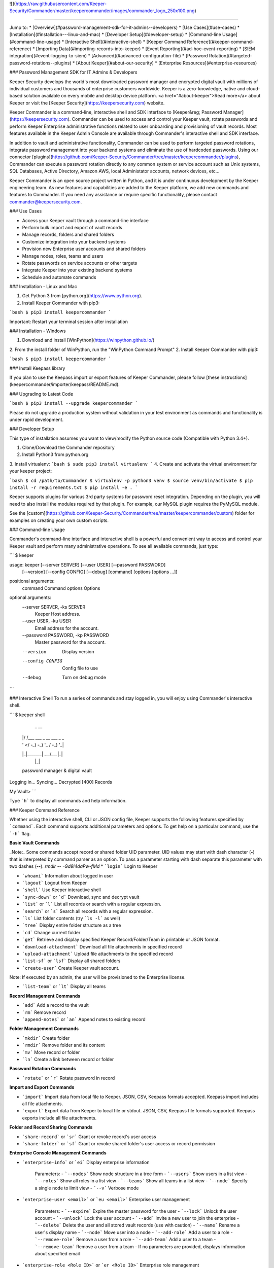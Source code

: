 ![](https://raw.githubusercontent.com/Keeper-Security/Commander/master/keepercommander/images/commander_logo_250x100.png)

----

Jump to:
* [Overview](#password-management-sdk-for-it-admins--developers)
* [Use Cases](#use-cases)
* [Installation](#installation---linux-and-mac)
* [Developer Setup](#developer-setup)
* [Command-line Usage](#command-line-usage)
* [Interactive Shell](#interactive-shell)
* [Keeper Command Reference](#keeper-command-reference)
* [Importing Data](#importing-records-into-keeper)
* [Event Reporting](#ad-hoc-event-reporting)
* [SIEM integration](#event-logging-to-siem)
* [Advanced](#advanced-configuration-file)
* [Password Rotation](#targeted-password-rotations--plugins)
* [About Keeper](#about-our-security)
* [Enterprise Resources](#enterprise-resources)

### Password Management SDK for IT Admins & Developers

Keeper Security develops the world's most downloaded password manager and encrypted digital vault with millions of individual customers and thousands of enterprise customers worldwide.  Keeper is a zero-knowledge, native and cloud-based solution available on every mobile and desktop device platform. <a href="#about-keeper">Read more</a> about Keeper or visit the [Keeper Security](https://keepersecurity.com) website.

Keeper Commander is a command-line, interactive shell and SDK interface to [Keeper&reg; Password Manager](https://keepersecurity.com). Commander can be used to access and control your Keeper vault, rotate passwords and perform Keeper Enterprise administrative functions related to user onboarding and provisioning of vault records. Most features available in the Keeper Admin Console are available through Commander's interactive shell and SDK interface.

In addition to vault and administrative functionality, Commander can be used to perform targeted password rotations, integrate password management into your backend systems and eliminate the use of hardcoded passwords. Using our connector [plugins](https://github.com/Keeper-Security/Commander/tree/master/keepercommander/plugins), Commander can execute a password rotation directly to any common system or service account such as Unix systems, SQL Databases, Active Directory, Amazon AWS, local Administator accounts, network devices, etc...

Keeper Commander is an open source project written in Python, and it is under continuous development by the Keeper engineering team. As new features and capabilities are added to the Keeper platform, we add new commands and features to Commander.  If you need any assistance or require specific functionality, please contact commander@keepersecurity.com.

### Use Cases

* Access your Keeper vault through a command-line interface
* Perform bulk import and export of vault records 
* Manage records, folders and shared folders
* Customize integration into your backend systems
* Provision new Enterprise user accounts and shared folders
* Manage nodes, roles, teams and users
* Rotate passwords on service accounts or other targets
* Integrate Keeper into your existing backend systems
* Schedule and automate commands

### Installation - Linux and Mac

1. Get Python 3 from [python.org](https://www.python.org).
2. Install Keeper Commander with pip3:

```bash
$ pip3 install keepercommander
```

Important: Restart your terminal session after installation

### Installation - Windows 

1. Download and install [WinPython](https://winpython.github.io/)
2. From the install folder of WinPython, run the "WinPython Command Prompt" 
2. Install Keeper Commander with pip3:

```bash
$ pip3 install keepercommander
```

### Install Keepass library

If you plan to use the Keepass import or export features of Keeper Commander, please follow [these instructions](keepercommander/importer/keepass/README.md).

### Upgrading to Latest Code

```bash
$ pip3 install --upgrade keepercommander
```

Please do not upgrade a production system without validation in your test environment as commands and functionality is under rapid development.

### Developer Setup

This type of installation assumes you want to view/modify the Python source code (Compatible with Python 3.4+).

1. Clone/Download the Commander repository 
2. Install Python3 from python.org
3. Install virtualenv:
```bash
$ sudo pip3 install virtualenv
```
4. Create and activate the virtual environment for your keeper project:

```bash
$ cd /path/to/Commander
$ virtualenv -p python3 venv
$ source venv/bin/activate
$ pip install -r requirements.txt
$ pip install -e .
```

Keeper supports plugins for various 3rd party systems for password reset integration. Depending on the plugin, you will need to also install the modules required by that plugin. For example, our MySQL plugin requires the PyMySQL module.

See the [custom](https://github.com/Keeper-Security/Commander/tree/master/keepercommander/custom) folder for examples on creating your own custom scripts.

### Command-line Usage

Commander's command-line interface and interactive shell is a powerful and convenient way to access and control your Keeper vault and perform many administrative operations. To see all available commands, just type:

```
$ keeper

usage: keeper [--server SERVER] [--user USER] [--password PASSWORD]
              [--version] [--config CONFIG] [--debug]
              [command] [options [options ...]]

positional arguments:
  command               Command
  options               Options

optional arguments:
  --server SERVER, -ks SERVER
                        Keeper Host address.
  --user USER, -ku USER
                        Email address for the account.
  --password PASSWORD, -kp PASSWORD
                        Master password for the account.
  --version             Display version
  --config CONFIG       Config file to use
  --debug               Turn on debug mode
```

### Interactive Shell
To run a series of commands and stay logged in, you will enjoy using Commander's interactive shell.

```
$ keeper shell

  _  __
 | |/ /___ ___ _ __  ___ _ _
 | ' </ -_) -_) '_ \/ -_) '_|
 |_|\_\___\___| .__/\___|_|
              |_|

 password manager & digital vault

Logging in...
Syncing...
Decrypted [400] Records

My Vault>
```

Type ```h``` to display all commands and help information.

### Keeper Command Reference

Whether using the interactive shell, CLI or JSON config file, Keeper supports the following features specified by ```command```.  Each command supports additional parameters and options.  To get help on a particular command, use the ```-h``` flag. 

**Basic Vault Commands**

_Note:_ Some commands accept record or shared folder UID parameter. UID values may start with dash character (**-**) that is interpreted by command parser as an option. To pass a parameter starting with dash separate this parameter with two dashes (**--**). `rmdir -- -Gd9l4daPw-fMd`  
* ```login``` Login to Keeper

* ```whoami``` Information about logged in user

* ```logout``` Logout from Keeper

* ```shell``` Use Keeper interactive shell

* ```sync-down``` or ```d``` Download, sync and decrypt vault

* ```list``` or ```l``` List all records or search with a regular expression.

* ```search``` or ```s``` Search all records with a regular expression.

* ```ls``` List folder contents (try ```ls -l``` as well)

* ```tree``` Display entire folder structure as a tree

* ```cd``` Change current folder

* ```get``` Retrieve and display specified Keeper Record/Folder/Team in printable or JSON format.

* ```download-attachment``` Download all file attachments in specified record

* ```upload-attachment``` Upload file attachments to the specified record

* ```list-sf``` or ```lsf``` Display all shared folders

* ```create-user``` Create Keeper vault account.
Note: If executed by an admin, the user will be provisioned to the Enterprise license.

* ```list-team``` or ```lt``` Display all teams

**Record Management Commands**

* ```add``` Add a record to the vault

* ```rm``` Remove record

* ```append-notes``` or ```an``` Append notes to existing record

**Folder Management Commands**

* ```mkdir``` Create folder

* ```rmdir``` Remove folder and its content

* ```mv``` Move record or folder

* ```ln``` Create a link between record or folder

**Password Rotation Commands**

* ```rotate``` or ```r``` Rotate password in record

**Import and Export Commands**

* ```import``` Import data from local file to Keeper. JSON, CSV, Keepass formats accepted. Keepass import includes all file attachments.

* ```export``` Export data from Keeper to local file or stdout. JSON, CSV, Keepass file formats supported.  Keepass exports include all file attachments.

**Folder and Record Sharing Commands**

* ```share-record``` or ```sr``` Grant or revoke record's user access

* ```share-folder``` or ```sf``` Grant or revoke shared folder's user access or record permission

**Enterprise Console Management Commands**

* ```enterprise-info``` or ```ei```   Display enterprise information

    Parameters:
    - ```--nodes``` Show node structure in a tree form
    - ```--users``` Show users in a list view
    - ```--roles``` Show all roles in a list view
    - ```--teams``` Show all teams in a list view
    - ```--node``` Specify a single node to limit view
    - ```--v``` Verbose mode 

* ```enterprise-user <email>``` or ```eu <email>```   Enterprise user management

    Parameters:
    - ```--expire``` Expire the master password for the user
    - ```--lock``` Unlock the user account
    - ```--unlock``` Lock the user account 
    - ```--add``` Invite a new user to join the enterprise
    - ```--delete``` Delete the user and all stored vault records (use with caution)
    - ```--name``` Rename a user's display name
    - ```--node``` Move user into a node 
    - ```--add-role``` Add a user to a role
    - ```--remove-role``` Remove a user from a role
    - ```--add-team``` Add a user to a team
    - ```--remove-team``` Remove a user from a team
    - If no parameters are provided, displays information about specified email

* ```enterprise-role <Role ID>``` or ```er <Role ID>```   Enterprise role management

    Parameters:
    - ```--add-user``` Add a user to a specified role
    - ```--remove-user``` Remove a user from a specified role
    - If no parameters are provided, displays information about specified role

* ```enterprise-team <Team ID>``` or ```et <Team ID>```   Enterprise team management

    Parameters:
    - ```--add``` Create a new team in the root node
    - ```--node``` Move a team into the specified node
    - ```--add-user``` Add a user to a team
    - ```--remove-user``` Remove a user from a team
    - ```--name``` Change the Team name
    - ```--delete``` Delete a team
    - ```--restrict-edit``` Restrict record edit on the team
    - ```--restrict-share``` Restrict record re-sharing on the team
    - ```--restrict-view``` Restrict record viewing on the team 
    - If no parameters are provided, displays information about specified team

* ```audit-log``` Export audit and event logs to SIEM - [See Details](#event-logging-to-siem)
    - ```--target=splunk``` Export events to Splunk HTTP Event Collector 
    - ```--target=sumo``` Export events to Sumo Logic HTTP Event Collector
    - ```--target=syslog``` Export events to a local file in syslog format

* ```audit-report``` Generate ad-hoc customized audit event reports in raw and summarized formats - [See Details](#ad-hoc-event-reporting)

    Parameters:
    - ```--report-type``` {raw,dim,hour,day,week,month,span}
    - ```--report-format``` {message,fields} output format (raw reports only)
    - ```--columns COLUMNS```     Can be repeated. (ignored for raw reports)
    - ```--aggregate``` {occurrences,first_created,last_created} aggregated value. Can be repeated. (ignored for raw reports)
    - ```--timezone TIMEZONE```   return results for specific timezone
    - ```--limit LIMIT```         maximum number of returned rows
    - ```--order``` {desc,asc}    sort order
    - ```--created CREATED```  Filter: Created date. Predefined filters: today, yesterday, last_7_days, last_30_days, month_to_date, last_month, year_to_date, last_year
    - ```--event-type EVENT_TYPE``` Filter: Audit Event Type
    - ```--username USERNAME``` Filter: Username of event originator
    - ```--to-username TO_USERNAME``` Filter: Username of event target
    - ```--record-uid RECORD_UID``` Filter: Record UID
    - ```--shared-folder-uid SHARED_FOLDER_UID``` Filter: Shared Folder UID

### Importing Records into Keeper

To import records into your vault, use the ```import``` command.  Supported import formats:

* JSON
* CSV 
* Keepass

JSON import files can contain records, folders, subfolders, shared folders, default folder permissions  and user/team permissions.
CSV import files contain records, folders, subfolders, shared folders and default shared folder permissions.
Keepass files will transfer records, file attachments, folders and subfolders. Option exists to make all folders as shared folders. File attachments are supported in both import and export with Keepass however they are limited to 1MB for each file based on keepass' structure.

**JSON Record Import**

Below is a JSON import file with 2 records. The first record is added to a folder called "My Servers". The second record is added to "My Servers" and also added to a shared folder called "Shared Servers". 

The import file example below is an array of record objects which can import into private folders and shared folders:

```bash
[{
    "title":"Dev Server",
    "folders": [
      {
        "folder": "My Servers"
      }
    ],
    "login": "root",
    "password": "lk4j139sk4j",
    "login_url": "https://myserver.com",
    "notes": "These are some notes.",
    "custom_fields": {"Security Group":"Private"}
},
{
    "title":"Prod Server",
    "folders": [
      {
        "folder": "My Servers"
      },
      {
       "shared_folder": "Shared Servers",
       "can_edit": true,
       "can_share": true
      }
    ],
    "login": "root",
    "password": "kj424094fsdjhfs4jf7h",
    "login_url": "https://myprodserver.com",
    "notes": "These are some notes.",
    "custom_fields": {"Security Group":"Public","IP Address":"12.45.67.8"}
}]
```

Another example below first creates shared folders that are shared to users and teams, then imports records into the shared folders.  The format of the file is slightly different and allows you to separate the creation of shared folder objects and records:


```
{
  "shared_folders": [
    {
      "path": "My Customer 1",
      "manage_users": true,
      "manage_records": true,
      "can_edit": true,
      "can_share": true,
      "permissions": [
        {
          "uid": "kVM96KGEoGxhskZoSTd_jw",
          "manage_users": true,
          "manage_records": true
        },
        {
          "name": "user@mycompany.com",
          "manage_users": true,
          "manage_records": true
        }
      ]
    },
    {
      "path": "Testing\\My Customer 2",
      "manage_users": true,
      "manage_records": true,
      "can_edit": true,
      "can_share": true,
      "permissions": [
        {
          "uid": "ih1CggiQ-3ENXcn4G0sl-g",
          "manage_users": true,
          "manage_records": true
        },
        {
          "name": "user@mycompany.com",
          "manage_users": true,
          "manage_records": true
        }
      ]
    }
  ],
  "records": [
    {
      "title": "Bank Account 1",
      "login": "customer1234",
      "password": "4813fJDHF4239fdk",
      "login_url": "https://chase.com",
      "notes": "These are some notes.",
      "custom_fields": {
        "Account Number": "123-456-789"
      },
      "folders": [
        {
          "folder": "Optional Private Folder 1"
        }
      ]
    },
    {
      "title": "Bank Account 2",
      "login": "mybankusername",
      "password": "w4k4k193f$^&@#*%2",
      "login_url": "https://amex.com",
      "notes": "Some great information here.",
      "custom_fields": {
        "Security Group": "Public",
        "IP Address": "12.45.67.8"
      },
      "folders": [
        {
          "folder": "Optional Private Folder 1"
        },
        {
          "shared_folder": "My Customer 1",
          "can_edit": true,
          "can_share": true
        }
      ]
    }
  ]
}
```

The format must be strict JSON or it will fail parsing. To import this file:

```bash
$ keeper import --format=json import.json
```

There are more complex import file examples that supports shared folders, folder permissions, user permissions and team permissions located in the sample_data/ folder. To import the sample JSON file into your vault, type this command:

* Example 1: [import.json.txt](sample_data/import.json.txt)
* Example 2: [import_records_existing_folders.json.txt](sample_data/import_records_existing_folders.json.txt)
* Example 3: [import_records_into_folders.json.txt](sample_data/import_records_into_folders.json.txt)
* Example 4: [import_shared_folders.json.txt](sample_data/import_shared_folders.json.txt)
* Example 5: [import_shared_folders_and_records.json.txt](sample_data/import_shared_folders_and_records.json.txt)

```bash
$ keeper import --format=json sample_data/import.json.txt
```

The sample file contains "permissions" objects that contain email address or team names.  If the email or team name exists in your Keeper enterprise account, they will be added to the shared folder, otherwise the information is ignored. 


**CSV Record Import**

Keeper supports .csv text file import using comma delimited fields.

File Format:
Folder,Title,Login,Password,Website Address,Notes,Shared Folder,Custom Fields

* To specify subfolders, use backslash "\\" between folder names
* To set shared folder permission on the record, use the #edit or #reshare tags as seen below 
* Enclose fields in quotes for multi-line or special characters
* Ensure files are UTF-8 encoded for support of international or double-byte characters 

Below is an example csv file that showcases several import features including personal folders, shared folders, subfolders, special characters and multi-line fields.

```
Business,Twitter,marketing@company.com,"a bad password",https://twitter.com,Some interesting notes!,,API Key,"131939-AAAEKJLE-491231$##%!",Date Created,2018-04-02
Subfolder1,Twitter,craig@gmail.com,xwVnk0hfJmd2M$2l4shGF#p,https://twitter.com,,Social Media\Customer1#edit#reshare
Subfolder2,Facebook,craig@gmail.com,TycWyxodkQw4IrX9VFxj8F8,https://facebook.com,,Social Media\Customer2#edit#reshare
,Google Dev Account,mydevaccount@gmail.com,"8123,9fKJRefa$!@#4912fkk!--3",https://accounts.google.com,"Google Cloud ID 448812771239122
Account Number 449128
This is multi-line",Shared Accounts#edit#reshare,2FA Phone Number,+19165551212
```

To import this file:
```bash
$ keeper import --format=csv test.csv
4 records imported successfully
```

The resulting vault will look like [this image](https://raw.githubusercontent.com/Keeper-Security/Commander/master/keepercommander/images/csv_import.png)

**Keepass Import**

Keeper supports importing the record and folder structure directly from an encrypted Keepass file. File attachments are also supported (up to 1MB per file).  Make sure to first follow [these instructions](keepercommander/importer/keepass/README.md) to install the necessary keepass modules.

```bash
$ keeper import --format=keepass test.kdbx
```

You can optionally make all top level folders as shared folder object with default permissions.

```bash
$ keeper import --format=keepass --shared --permissions=URES test.kdbx
```

For more options, see the help screen:
```bash
$ keeper import -h
```

### Ad-Hoc Event Reporting 

Business customers can now generate advanced ad-hoc event reports with over 100 different event types and custom filters. For help with the syntax of the report, use the below command:

```
My Vault> audit-report --syntax-help                                                                                                                                                                        
``` 

The list of over 100 event types is documented in our Enterprise Guide:

[https://docs.keeper.io/enterprise-guide/event-reporting](https://docs.keeper.io/enterprise-guide/event-reporting)

```
Audit Report Command Syntax Description:

Event properties
  id                event ID
  created           event time
  username          user that created audit event
  to_username       user that is audit event target
  from_username     user that is audit event source
  ip_address        IP address
  geo_location      location
  audit_event_type  audit event type
  keeper_version    Keeper application
  channel           2FA channel
  status            Keeper API result_code
  record_uid        Record UID
  shared_folder_uid Shared Folder UID
  node_id           Node ID (enterprise events only)
  team_uid          Team UID (enterprise events only)

--report-type:
            raw     Returns individual events. All event properties are returned.
                    Valid parameters: filters. Ignored parameters: columns, aggregates

  span hour day	    Aggregates audit event by created date. Span drops date aggregation
     week month     Valid parameters: filters, columns, aggregates

            dim     Returns event property description (audit_event_type, keeper_version) or distinct values.
                    Valid parameters: columns. Ignored parameters: filters, aggregates

--columns:          Defines break down report properties.
                    can be any event property except: id, created

--aggregates:       Defines the aggregate value:
     occurrences    number of events. COUNT(*)
   first_created    starting date. MIN(created)
    last_created    ending date. MAX(created)

--limit:            Limits the number of returned records

--order:            "desc" or "asc"
                    raw report type: created
                    aggregate reports: first aggregate

Filters             Supported: '=', '>', '<', '>=', '<=', 'IN(<>,<>,<>)'. Default '='
--created           Predefined ranges: today, yesterday, last_7_days, last_30_days, month_to_date, last_month, year_to_date, last_year
                    Range 'BETWEEN <> AND <>'
                    where value is UTC date or epoch time in seconds
--event-type        Audit Event Type.  Value is event id or event name
--username          Email
--to-username
--record-uid	    Record UID
--shared-folder-uid Shared Folder UID
```

For example, to see all record deletions that occurred in the last 7 days:

```
My Vault> audit-report --report-type=raw --event-type record_delete --created last_7_days
```

Another example, to see all event history for a particular record UID:

```
My Vault> audit-report --report-type=raw --record-uid cQxq0MZ1ZmB-s9JE8CZpdA
```

There are hundreds of possible report variations. If you have any questions, please contact us at commander@keepersecurity.com. 

### Event Logging to SIEM

Commander supports integration with popular SIEM solutions such as Splunk, Sumo and general Syslog format.  For more general reporting of events, we recommend using the ```audit-report``` command.  For pushes of event data into on-prem SIEM, the ```audit-log``` command is a good choice because it automatically tracks the last event exported and only sends incremental updates.  The list of over 100 event types is documented in our Enterprise Guide:

[https://docs.keeper.io/enterprise-guide/event-reporting](https://docs.keeper.io/enterprise-guide/event-reporting)

Using Commander for SIEM integration works well in an on-prem environment where the HTTP event collector is only available within your network.  The Keeper Admin Console versino 13.3+ is capable of integrating our backend event data into your SIEM solution but it requires that you are utilizing a cloud-based SIEM solution. If you need assistance in integrating Keeper into your SIEM solution without Commander, please contact our business support team at business.support@keepersecurity.com. 

**Export of Event Logs in Syslog Format**

Commander can export all event logs to a local file in syslog format, or export data in incremental files.  A Keeper record in your vault
is used to store a reference to the last event  

```bash
$ keeper shell
```

To export all events and start tracking the last event time exported:

```
My Vault> audit-log --target=syslog
Do you want to create a Keeper record to store audit log settings? [y/n]: y
Choose the title for audit log record [Default: Audit Log: Syslog]: 
Enter filename for syslog messages.
...              Syslog file name: all_events.log
...          Gzip messages? (y/N): n
Exported 3952 audit events
My Vault>
```

This creates a record in your vault (titled "Audit Log: Syslog" in this example) which tracks the timestamp of the last exported event and the output filename.
Then the event data is exported to the file in either text or gzip format.

Each subsequent audit log export can be performed with this command:

```bash
$ keeper audit-log --format=syslog --record=<your record UID>
```
or from the shell:

```
My Vault> audit-log --target=syslog --record=<your record UID>
```

To automate the syslog event export every 5 minutes, create a JSON configuration file such as this:

```bash
{
    "server":"https://keepersecurity.com/api/v2/",
    "user":"craig@company.com",
    "password":"your_password_here",
    "mfa_token":"filled_in_by_commander",
    "mfa_type":"device_token",
    "debug":false,
    "plugins":[],
    "commands":["sync-down","audit-log --target=syslog"],
    "timedelay":600,
}
```

Then run Commander using the config parameter. For example:

```bash
$ keeper --config=my_config_file.json
```


**Splunk HTTP Event Collector Push**

Keeper can post event logs directly to your on-prem or cloud Splunk instance. Please follow the below steps:

* Login to Splunk enterprise 
* Go to Settings -> Data Inputs -> HTTP Event Collector
* Click on "New Token" then type in a name, select an index and finish.
* At the last step, copy the "Token Value" and save it for the next step.
* Login to Keeper Commander shell

```bash
$ keeper shell
```

Next set up the Splunk integration with Commander. Commander will create a record in your vault that stores the provided token and Splunk HTTP Event Collector. This will be used to also track the last event captured so that subsequent execution will pick up where it left off.  Note that the default port for HEC is 8088.

```
$ keeper audit-log --format=splunk

Do you want to create a Keeper record to store audit log settings? [y/n]: y
Choose the title for audit log record [Default: Audit Log: Splunk]: <enter> 

Enter HTTP Event Collector (HEC) endpoint in format [host:port].
Example: splunk.company.com:8088
...           Splunk HEC endpoint: 192.168.51.41:8088
Testing 'https://192.168.51.41:8088/services/collector' ...Found.
...                  Splunk Token: e2449233-4hfe-4449-912c-4923kjf599de
```
You can find the record UID of the Splunk record for subsequent audit log exports:

```
My Vault> search splunk

  #  Record UID              Title              Login    URL
---  ----------------------  -----------------  -------  -----
  1  schQd2fOWwNchuSsDEXfEg  Audit Log: Splunk
```

Each subsequent audit log export can be performed with this command:

```bash
$ keeper audit-log --format=splunk --record=<your record UID>
```
or from the shell:

```
My Vault> audit-log --target=splunk --record=<your record UID>
```

To automate the push of Splunk events every 5 minutes, create a JSON configuration file such as this:

```bash
{
    "server":"https://keepersecurity.com/api/v2/",
    "user":"craig@company.com",
    "password":"your_password_here",
    "mfa_token":"filled_in_by_commander",
    "mfa_type":"device_token",
    "debug":false,
    "plugins":[],
    "commands":["sync-down","audit-log --target=splunk"],
    "timedelay":600,
}
```

Then run Commander using the config parameter. For example:

```bash
$ keeper --config=my_config_file.json
```


**Sumo Logic HTTP Event Collector Push**

Keeper can post event logs directly to your Sumo Logic account. Please follow the below steps:

* Login to Sumo Logic
* Go to Manage Data -> Collection 
* Click on Add Collector -> Hosted Collector then Add Source -> HTTP Logs & Metrics 
* Name the collector and Save. Any other fields are default.
* Note the HTTP Source Address which is the collector URL  
* Login to Keeper Commander shell

```bash
$ keeper shell
```

Next set up the Sumo Logic integration with Commander. Commander will create a record in your vault that stores the HTTP Collector information. This will be used to also track the last event captured so that subsequent execution will pick up where it left off.

```
$ keeper audit-log --format=sumo
```

When asked for “HTTP Collector URL:” paste the URL captured from the Sumo interface above.

After this step, there will be a record in your vault used for tracking the event data integration.
You can find the record UID of the Sumo record for subsequent audit log exports:

```
My Vault> search sumo

  #  Record UID              Title              Login    URL
---  ----------------------  -----------------  -------  -----
  1  schQd2fOWwNchuSsDEXfEg  Audit Log: Sumo
```

Each subsequent audit log export can be performed with this command:

```bash
$ keeper audit-log --format=sumo --record=<your record UID>
```
or from the shell:

```
My Vault> audit-log --target=sumo --record=<your record UID>
```

To automate the push of Sumo Logic events every 5 minutes, create a JSON configuration file such as this:

```bash
{
    "server":"https://keepersecurity.com/api/v2/",
    "user":"craig@company.com",
    "password":"your_password_here",
    "mfa_token":"filled_in_by_commander",
    "mfa_type":"device_token",
    "debug":false,
    "plugins":[],
    "commands":["sync-down","audit-log --target=sumo"],
    "timedelay":600,
}
```

Then run Commander using the config parameter. For example:

```bash
$ keeper --config=my_config_file.json
```

### Advanced Configuration File

By default, Keeper will look for a file called ```config.json``` in the current working directory and it will use this file for reading and writing session parameters. For example, if you login with two factor authentication, the device token is written to this file. The configuration file loaded can also be customized through the ```config``` parameter. The config file can also be used to automate and schedule commands.

Below is a fully loaded config file. 

```bash
{
    "server":"https://keepersecurity.com/api/v2/",
    "user":"craig@company.com",
    "password":"your_password_here",
    "mfa_token":"filled_in_by_commander",
    "mfa_type":"device_token",
    "debug":false,
    "plugins":[],
    "commands":[],
    "timedelay":0,
}
```

Notes:

* ```server``` can be left blank and defaults to the United States data center. If your account is in the European data center then change the server domain from ```.com``` to ```.eu```.

* ```mfa_token``` will be set by Commander automatically after successful two-factor authentication.

* ```debug``` parameter can be set to ```true``` or ```false``` to enable detailed crypto and network logging.

* ```plugins``` parameter determines which password rotation plugin will be loaded. [Learn more](https://github.com/Keeper-Security/Commander/tree/master/keepercommander/plugins) about password rotation plugins for Commander.

* ```commands``` parameter is a comma-separated list of Keeper commands to run.  For example:
```"commands":["sync-down", "upload-attachment --file=\"/Users/craig/something.zip\" \"3PMqasi9hohmyLWJkgxCWg\"","share-record --email=\"somebody@gmail.com\" --write \"3PMqasi9hohmyLWJkgxCWg\""]``` will sync your vault, upload a file and then share the record with another user.

* ```timedelay``` parameter can be used to automatically run the specified commands every X seconds. For example:
```"timedelay":600``` will run the commands every 10 minutes.

* ```challenge``` parameter is the challenge phrase when using a Yubikey device to authenticate. 

To configure Yubikey device authentication, follow the [setup instructions](https://github.com/Keeper-Security/Commander/tree/master/keepercommander/yubikey).  In this mode, you will use a challenge phrase to authenticate instead of a master password.

* ```device_token_expiration``` can be set to ```true``` to expire 2FA device tokens after 30 days. By default, the 2FA device token will never expire. To manually force a 2FA token to expire, login to your Keeper vault (on desktop app, Web Vault or mobile app) and disable then re-enable your Two-Factor Authentication settings. This will invalidate all previously saved tokens across all devices.

### Batch Mode 

You can batch execute a series of commands and pipe the file to STDIN of Commander.  For example, create a text file called ```test.cmd``` with the following lines:

```
add --login=blah@gmail.com --pass=somemasterpass --url=https://google.com --force "Some Record Title"
upload-attachment --file="/path/to/some/file.txt" "Some Record Title"
share-record --email="user@company.com" --write "Some Record Title"
```

To run this file in a batch mode:
```bash
cat test.cmd | keeper --batch-mode shell
```

### Targeted Password Rotations & Plugins 

Keeper Commander can communicate to internal and external systems for the purpose of rotating a password and synchronizing the change to your Keeper Vault.  We accomplish this by associating a Keeper record with a physical system through the use of custom fields.  For example, you might want to rotate your MySQL password, Active Directory password and local Administrator password automatically.  To support a plugin, simply add a set of **custom field** values to the Keeper record. The custom field values tell Commander which plugin to use, and what system to communicate with when rotating the password.  To modify your Keeper record to include custom fields, login to Keeper on the [Web Vault](https://keepersecurity.com/vault) or [Keeper Desktop](https://keepersecurity.com/download.html) app.  

Example custom fields for MySQL password rotation:

```
Name: cmdr:plugin
Value: mysql

Name: cmdr:host
Value: 192.168.1.55

Name: cmdr:db
Value: testing
```

When a plugin is specified in a record, Commander will search in the plugins/ folder to load the module based on the name provided (e.g. mysql.py) then it will use the values of the Keeper record to connect, rotate the password and save the resulting data.

Check out the [plugins folder](https://github.com/Keeper-Security/Commander/tree/master/keepercommander/plugins) for all of the available plugins.  Keeper's team adds new plugins on an ongoing basis. If you need a particular plugin created, send us an email to commander@keepersecurity.com.

### Deep linking to records (Web Vault Hyperlink)

The Record UID that is displayed on password record output can be used for deep linking directly into the Keeper Web Vault only for privileged users. This Vault link can be stored and sent over unsecure channels because it only provides a reference to the record within your vault -- it does not provide access to the actual record content.  To access the content, you must still authenticate into the vault and decrypt the data.  The link is in the format `https://keepersecurity.com/vault#detail/XXXXXX` and you simply replace XXXXXX with the Record UID. Providing this link to another user does NOT initiate sharing.  To share a vault record, you must authenticate to your vault, open the record and click the "Share" feature.

### About Our Security

Keeper is a zero-knowledge platform.  This means that the server does not have access to your Keeper Master Password or the crypto keys used to encrypt and decrypt your data.  The cryptography is performed on the *client device* (e.g. iPhone, Android, Desktop, Commander).

When you create a Keeper account from our [web app](https://keepersecurity.com/vault) or [mobile/desktop app](https://keepersecurity.com/download), you are asked to create a Master Password and a security question.  The Keeper app creates your crypto keys, RSA keys and encryption parameters (iv, salt, iterations).  Your RSA private key is encrypted with your data key, and your data key is encrypted with your Master Password.  The encrypted version of your data key is stored in Keeper's Cloud Security Vault and provided to you after successful device authentication.

When you login to Keeper on any device (or on Commander), your Master Password is used to derive a 256-bit PBKDF2 key.  This key is used to decrypt your data key.  The data key is used to decrypt individual record keys, shared folder keys and team keys.  Record keys, shared folder keys and team keys are then used to decrypt each individual record in the vault.

When storing information to your vault, Keeper stores and synchronizes the encrypted data.

We strongly recommend that you enable Two-Factor Authentication on your Keeper account via the [web app](https://keepersecurity.com/vault) settings screen.  This can also be enforced at the Keeper Enterprise level. When logging into Commander with Two-Factor Authentication turned on, you will be asked for a one-time passcode.  After successful authentication, Commander receives a device token that can be used for subsequent requests without another two-factor auth request.

For more details on Keeper's security architecture, certifications and implementation details, visit the [Security Disclosure](https://keepersecurity.com/security.html) page of our website. If you have any specific questions related to security, email security@keepersecurity.com.

### Vulnerability Disclosure Program

Keeper has partnered with Bugcrowd to manage our vulnerability disclosure program. Please submit reports through https://bugcrowd.com/keepersecurity or send an email to security@keepersecurity.com.

### About Keeper

Keeper is the world's most downloaded password keeper and secure digital vault for protecting and managing your passwords and other secret information.  Millions of people and companies use Keeper to protect their most sensitive and private information.

Keeper's Features &amp; Benefits

* Manages all your passwords and secret info
* Protects you against hackers
* Encrypts everything in your vault 
* High-strength password generator
* Login to websites with one click
* Store private files, photos and videos
* Take private photos inside vault 
* Share records with other Keeper users
* Access on all your devices and computers
* Keeper DNA&trade; multi-factor authentication
* Login with Fingerprint or Touch ID
* Auto logout timer for theft prevention
* Unlimited backups
* Self-destruct protection
* Customizable fields
* Background themes
* Integrated Apple Watch App
* Instant syncing between devices
* AES-256 encryption
* Zero-Knowledge security architecture
* TRUSTe and SOC-2 Certified
* GDPR Compliant 

### Keeper Website
[https://keepersecurity.com](https://keepersecurity.com)

### Pricing
Keeper is free for local password management on your device.  Premium subscriptions provides cloud-based capabilites including multi-device sync, shared folders, teams, SSO integration and encrypted file storage. More info about our enterprise pricing plans can be found [here](https://keepersecurity.com/pricing.html?tab=business).

### Mobile Apps

[iOS - iPhone, iPad, iPod](https://itunes.apple.com/us/app/keeper-password-manager-digital/id287170072?mt=8)

[Android - Google Play](https://play.google.com/store/apps/details?id=com.callpod.android_apps.keeper&hl=en)

[Kindle and Amazon App Store](http://amzn.com/B00NUK3F6S)

[Windows Phone](https://www.microsoft.com/en-us/store/p/keeper-password-manager/9wzdncrdmpt6)

### Cross-Platform Desktop App

[Windows PC, 32-bit](https://keepersecurity.com/desktop_electron/Win32/KeeperSetup32.zip)

[Windows PC, 64-bit](https://keepersecurity.com/desktop_electron/Win64/KeeperSetup64.zip)

[Windows PC, 32-bit MSI Installer](https://keepersecurity.com/desktop_electron/Win32/KeeperSetup32.msi)

[Mac](https://keepersecurity.com/desktop_electron/Darwin/KeeperSetup.dmg)

[Linux](https://keepersecurity.com/download.html)

### Microsoft Store (Windows 10, Surface) Platform

[Microsoft Store Version - Windows 10](https://www.microsoft.com/en-us/store/p/keeper-password-manager/9wzdncrdmpt6)

### Web Vault and Browser Extensions

[Web App - Online Vault](https://keepersecurity.com/vault)

[KeeperFill for Chrome](https://chrome.google.com/webstore/detail/keeper-browser-extension/bfogiafebfohielmmehodmfbbebbbpei)

[KeeperFill for Firefox](https://addons.mozilla.org/en-US/firefox/addon/keeper-password-manager-digita/)

[KeeperFill for Safari](https://safari-extensions.apple.com/details/?id=com.keepersecurity.safari.KeeperExtension-234QNB7GCA)

[KeeperFill for Edge](https://www.microsoft.com/en-us/store/p/keeper-password-manager-digital-vault/9n0mnnslfz1t)

[Enterprise Admin Console](https://keepersecurity.com/console)

### Sales & Support 

[Enterprise Guide](https://keepersecurity.com/user-guides/enterprise-guide.html)

[White Papers & Data Sheets](https://keepersecurity.com/enterprise-resources.html)

[Contact Sales or Support](https://keepersecurity.com/contact.html)

We're here to help.  If you need help integrating Keeper into your environment, contact us at commander@keepersecurity.com.


